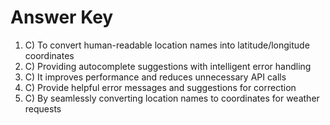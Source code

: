 * Answer Key

1. C) To convert human-readable location names into latitude/longitude coordinates  
2. C) Providing autocomplete suggestions with intelligent error handling  
3. C) It improves performance and reduces unnecessary API calls  
4. C) Provide helpful error messages and suggestions for correction  
5. C) By seamlessly converting location names to coordinates for weather requests  
